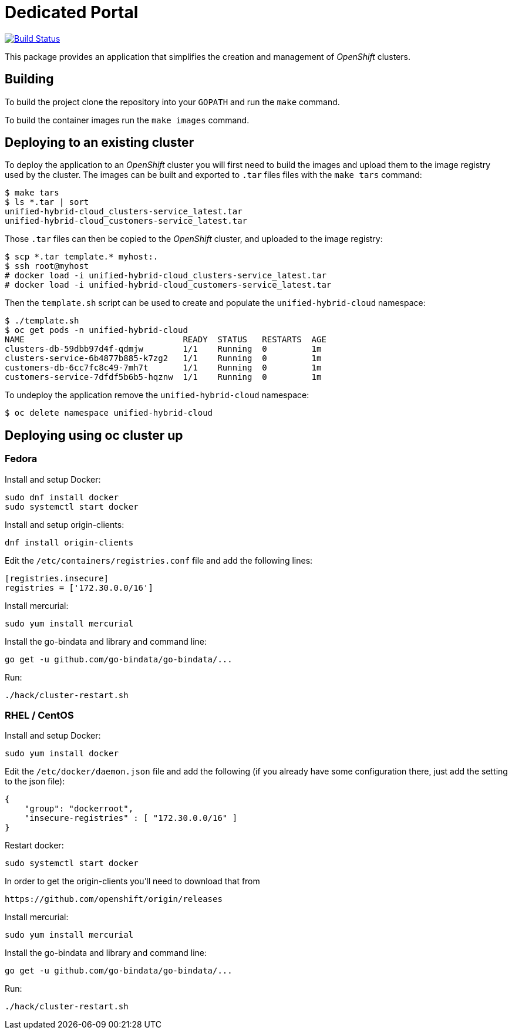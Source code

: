 = Dedicated Portal

image:https://travis-ci.org/container-mgmt/dedicated-portal.svg?branch=master["Build Status", link="https://travis-ci.org/container-mgmt/dedicated-portal"]

This package provides an application that simplifies the creation and
management of _OpenShift_ clusters.

== Building

To build the project clone the repository into your `GOPATH` and run the
`make` command.

To build the container images run the `make images` command.

== Deploying to an existing cluster

To deploy the application to an _OpenShift_ cluster you will first need to
build the images and upload them to the image registry used by the
cluster. The images can be built and exported to `.tar` files files with
the `make tars` command:

[source]
----
$ make tars
$ ls *.tar | sort
unified-hybrid-cloud_clusters-service_latest.tar
unified-hybrid-cloud_customers-service_latest.tar
----

Those `.tar` files can then be copied to the _OpenShift_ cluster, and
uploaded to the image registry:

[source]
----
$ scp *.tar template.* myhost:.
$ ssh root@myhost
# docker load -i unified-hybrid-cloud_clusters-service_latest.tar
# docker load -i unified-hybrid-cloud_customers-service_latest.tar
----

Then the `template.sh` script can be used to create and populate the
`unified-hybrid-cloud` namespace:

[source]
----
$ ./template.sh
$ oc get pods -n unified-hybrid-cloud
NAME                                READY  STATUS   RESTARTS  AGE
clusters-db-59dbb97d4f-qdmjw        1/1    Running  0         1m
clusters-service-6b4877b885-k7zg2   1/1    Running  0         1m
customers-db-6cc7fc8c49-7mh7t       1/1    Running  0         1m
customers-service-7dfdf5b6b5-hqznw  1/1    Running  0         1m
----

To undeploy the application remove the `unified-hybrid-cloud` namespace:

[source]
----
$ oc delete namespace unified-hybrid-cloud
----

== Deploying using oc cluster up

=== Fedora

Install and setup Docker:

[source]
----
sudo dnf install docker
sudo systemctl start docker
----

Install and setup origin-clients:

[source]
----
dnf install origin-clients
----

Edit the `/etc/containers/registries.conf` file and add the following lines:

[source]
----
[registries.insecure]
registries = ['172.30.0.0/16']
----

Install mercurial:

[source]
----
sudo yum install mercurial
----

Install the go-bindata and library and command line:

[source]
----
go get -u github.com/go-bindata/go-bindata/...
----

Run:

[source]
----
./hack/cluster-restart.sh
----

=== RHEL / CentOS

Install and setup Docker:

[source]
----
sudo yum install docker
----


Edit the `/etc/docker/daemon.json` file and add the following
(if you already have some configuration there, just add the setting to the json file):

[source]
----
{
    "group": "dockerroot",
    "insecure-registries" : [ "172.30.0.0/16" ]
}
----

Restart docker:

[source]
----
sudo systemctl start docker
----

In order to get the origin-clients you'll need to download that from

[source]
----
https://github.com/openshift/origin/releases
----

Install mercurial:

[source]
----
sudo yum install mercurial
----

Install the go-bindata and library and command line:

[source]
----
go get -u github.com/go-bindata/go-bindata/...
----

Run:

[source]
----
./hack/cluster-restart.sh
----
